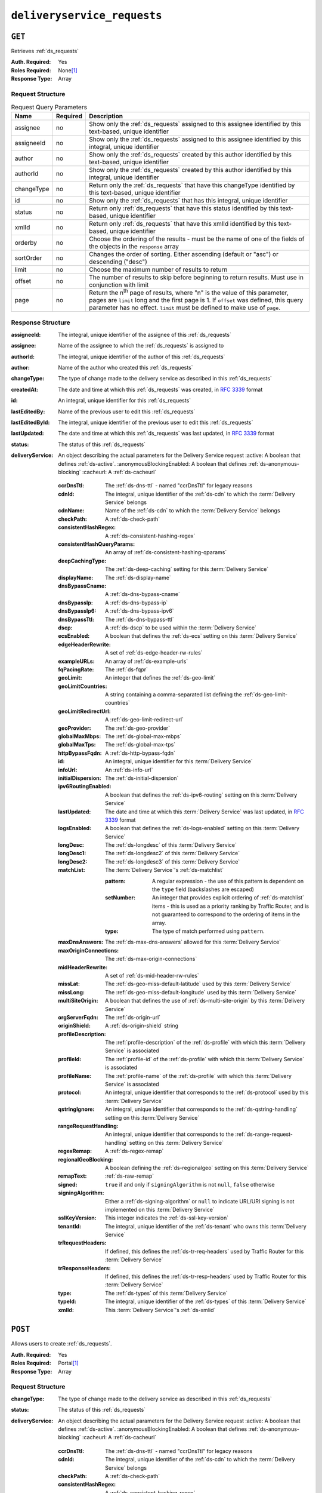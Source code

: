 ..
..
.. Licensed under the Apache License, Version 2.0 (the "License");
.. you may not use this file except in compliance with the License.
.. You may obtain a copy of the License at
..
..     http://www.apache.org/licenses/LICENSE-2.0
..
.. Unless required by applicable law or agreed to in writing, software
.. distributed under the License is distributed on an "AS IS" BASIS,
.. WITHOUT WARRANTIES OR CONDITIONS OF ANY KIND, either express or implied.
.. See the License for the specific language governing permissions and
.. limitations under the License.
..

.. _to-api-v1-deliveryservice_requests:

****************************
``deliveryservice_requests``
****************************

``GET``
=======
Retrieves :ref:`ds_requests`

:Auth. Required: Yes
:Roles Required: None\ [#tenancy]_
:Response Type:  Array

Request Structure
-----------------
.. table:: Request Query Parameters

	+-------------+----------+--------------------------------------------------------------------------------------------------------------------------------------+
	| Name        | Required | Description                                                                                                                          |
	+=============+==========+======================================================================================================================================+
	| assignee    | no       | Show only the :ref:`ds_requests` assigned to this assignee identified by this text-based, unique identifier                          |
	+-------------+----------+--------------------------------------------------------------------------------------------------------------------------------------+
	| assigneeId  | no       | Show only the :ref:`ds_requests` assigned to this assignee identified by this integral, unique identifier                            |
	+-------------+----------+--------------------------------------------------------------------------------------------------------------------------------------+
	| author      | no       | Show only the :ref:`ds_requests` created by this author identified by this text-based, unique identifier                             |
	+-------------+----------+--------------------------------------------------------------------------------------------------------------------------------------+
	| authorId    | no       | Show only the :ref:`ds_requests` created by this author identified by this integral, unique identifier                               |
	+-------------+----------+--------------------------------------------------------------------------------------------------------------------------------------+
	| changeType  | no       | Return only the :ref:`ds_requests` that have this changeType  identified by this text-based, unique identifier                       |
	+-------------+----------+--------------------------------------------------------------------------------------------------------------------------------------+
	| id          | no       | Show only the :ref:`ds_requests` that has this integral, unique identifier                                                           |
	+-------------+----------+--------------------------------------------------------------------------------------------------------------------------------------+
	| status      | no       | Return only :ref:`ds_requests` that have this status identified by this text-based, unique identifier                                |
	+-------------+----------+--------------------------------------------------------------------------------------------------------------------------------------+
	| xmlId       | no       | Return only :ref:`ds_requests` that have this xmlId identified by this text-based, unique identifier                                 |
	+-------------+----------+--------------------------------------------------------------------------------------------------------------------------------------+
	| orderby     | no       | Choose the ordering of the results - must be the name of one of the fields of the objects in the ``response``                        |
	|             |          | array                                                                                                                                |
	+-------------+----------+--------------------------------------------------------------------------------------------------------------------------------------+
	| sortOrder   | no       | Changes the order of sorting. Either ascending (default or "asc") or descending ("desc")                                             |
	+-------------+----------+--------------------------------------------------------------------------------------------------------------------------------------+
	| limit       | no       | Choose the maximum number of results to return                                                                                       |
	+-------------+----------+--------------------------------------------------------------------------------------------------------------------------------------+
	| offset      | no       | The number of results to skip before beginning to return results. Must use in conjunction with limit                                 |
	+-------------+----------+--------------------------------------------------------------------------------------------------------------------------------------+
	| page        | no       | Return the n\ :sup:`th` page of results, where "n" is the value of this parameter, pages are ``limit`` long and the first page is 1. |
	|             |          | If ``offset`` was defined, this query parameter has no effect. ``limit`` must be defined to make use of ``page``.                    |
	+-------------+----------+--------------------------------------------------------------------------------------------------------------------------------------+

Response Structure
------------------
:assigneeId:           The integral, unique identifier of the assignee of this :ref:`ds_requests`
:assignee:             Name of the assignee to which the :ref:`ds_requests` is assigned to
:authorId:             The integral, unique identifier of the author of this :ref:`ds_requests`
:author:               Name of the author who created this :ref:`ds_requests`
:changeType:           The type of change made to the delivery service as described in this :ref:`ds_requests`
:createdAt:            The date and time at which this :ref:`ds_requests` was created, in :rfc:`3339` format
:id:                   An integral, unique identifier for this :ref:`ds_requests`
:lastEditedBy:         Name of the previous user to edit this :ref:`ds_requests`
:lastEditedById:       The integral, unique identifier of the previous user to edit this :ref:`ds_requests`
:lastUpdated:          The date and time at which this :ref:`ds_requests` was last updated, in :rfc:`3339` format
:status:               The status of this :ref:`ds_requests`

:deliveryService: An object describing the actual parameters for the Delivery Service request
    :active:                   A boolean that defines :ref:`ds-active`.
    :anonymousBlockingEnabled: A boolean that defines :ref:`ds-anonymous-blocking`
    :cacheurl:                 A :ref:`ds-cacheurl`

        .. deprecated:: ATCv3.0
            This field has been deprecated in Traffic Control 3.x and is subject to removal in Traffic Control 4.x or later

    :ccrDnsTtl:           The :ref:`ds-dns-ttl` - named "ccrDnsTtl" for legacy reasons
    :cdnId:               The integral, unique identifier of the :ref:`ds-cdn` to which the :term:`Delivery Service` belongs
    :cdnName:             Name of the :ref:`ds-cdn` to which the :term:`Delivery Service` belongs
    :checkPath:           A :ref:`ds-check-path`
    :consistentHashRegex: A :ref:`ds-consistent-hashing-regex`

        .. versionadded:: 1.4

    :consistentHashQueryParams: An array of :ref:`ds-consistent-hashing-qparams`

        .. versionadded:: 1.4

    :deepCachingType:     The :ref:`ds-deep-caching` setting for this :term:`Delivery Service`

        .. versionadded:: 1.3

    :displayName:       The :ref:`ds-display-name`
    :dnsBypassCname:    A :ref:`ds-dns-bypass-cname`
    :dnsBypassIp:       A :ref:`ds-dns-bypass-ip`
    :dnsBypassIp6:      A :ref:`ds-dns-bypass-ipv6`
    :dnsBypassTtl:      The :ref:`ds-dns-bypass-ttl`
    :dscp:              A :ref:`ds-dscp` to be used within the :term:`Delivery Service`
    :ecsEnabled:        A boolean that defines the :ref:`ds-ecs` setting on this :term:`Delivery Service`

        .. versionadded:: 1.5

    :edgeHeaderRewrite: A set of :ref:`ds-edge-header-rw-rules`
    :exampleURLs:       An array of :ref:`ds-example-urls`
    :fqPacingRate:      The :ref:`ds-fqpr`

        .. versionadded:: 1.3

    :geoLimit:            An integer that defines the :ref:`ds-geo-limit`
    :geoLimitCountries:   A string containing a comma-separated list defining the :ref:`ds-geo-limit-countries`
    :geoLimitRedirectUrl: A :ref:`ds-geo-limit-redirect-url`
    :geoProvider:         The :ref:`ds-geo-provider`
    :globalMaxMbps:       The :ref:`ds-global-max-mbps`
    :globalMaxTps:        The :ref:`ds-global-max-tps`
    :httpBypassFqdn:      A :ref:`ds-http-bypass-fqdn`
    :id:                  An integral, unique identifier for this :term:`Delivery Service`
    :infoUrl:             An :ref:`ds-info-url`
    :initialDispersion:  The :ref:`ds-initial-dispersion`
    :ipv6RoutingEnabled: A boolean that defines the :ref:`ds-ipv6-routing` setting on this :term:`Delivery Service`
    :lastUpdated:        The date and time at which this :term:`Delivery Service` was last updated, in :rfc:`3339` format
    :logsEnabled:        A boolean that defines the :ref:`ds-logs-enabled` setting on this :term:`Delivery Service`
    :longDesc:           The :ref:`ds-longdesc` of this :term:`Delivery Service`
    :longDesc1:          The :ref:`ds-longdesc2` of this :term:`Delivery Service`
    :longDesc2:          The :ref:`ds-longdesc3` of this :term:`Delivery Service`
    :matchList:          The :term:`Delivery Service`'s :ref:`ds-matchlist`

        :pattern:   A regular expression - the use of this pattern is dependent on the ``type`` field (backslashes are escaped)
        :setNumber: An integer that provides explicit ordering of :ref:`ds-matchlist` items - this is used as a priority ranking by Traffic Router, and is not guaranteed to correspond to the ordering of items in the array.
        :type:      The type of match performed using ``pattern``.

    :maxDnsAnswers:        The :ref:`ds-max-dns-answers` allowed for this :term:`Delivery Service`
    :maxOriginConnections: The :ref:`ds-max-origin-connections`

        .. versionadded:: 1.4

    :midHeaderRewrite:     A set of :ref:`ds-mid-header-rw-rules`
    :missLat:              The :ref:`ds-geo-miss-default-latitude` used by this :term:`Delivery Service`
    :missLong:             The :ref:`ds-geo-miss-default-longitude` used by this :term:`Delivery Service`
    :multiSiteOrigin:      A boolean that defines the use of :ref:`ds-multi-site-origin` by this :term:`Delivery Service`
    :orgServerFqdn:        The :ref:`ds-origin-url`
    :originShield:         A :ref:`ds-origin-shield` string
    :profileDescription:   The :ref:`profile-description` of the :ref:`ds-profile` with which this :term:`Delivery Service` is associated
    :profileId:            The :ref:`profile-id` of the :ref:`ds-profile` with which this :term:`Delivery Service` is associated
    :profileName:          The :ref:`profile-name` of the :ref:`ds-profile` with which this :term:`Delivery Service` is associated
    :protocol:             An integral, unique identifier that corresponds to the :ref:`ds-protocol` used by this :term:`Delivery Service`
    :qstringIgnore:        An integral, unique identifier that corresponds to the :ref:`ds-qstring-handling` setting on this :term:`Delivery Service`
    :rangeRequestHandling: An integral, unique identifier that corresponds to the :ref:`ds-range-request-handling` setting on this :term:`Delivery Service`
    :regexRemap:           A :ref:`ds-regex-remap`
    :regionalGeoBlocking:  A boolean defining the :ref:`ds-regionalgeo` setting on this :term:`Delivery Service`
    :remapText:            :ref:`ds-raw-remap`
    :signed:               ``true`` if  and only if ``signingAlgorithm`` is not ``null``, ``false`` otherwise
    :signingAlgorithm:     Either a :ref:`ds-signing-algorithm` or ``null`` to indicate URL/URI signing is not implemented on this :term:`Delivery Service`

        .. versionadded:: 1.3

    :sslKeyVersion: This integer indicates the :ref:`ds-ssl-key-version`
    :tenantId:      The integral, unique identifier of the :ref:`ds-tenant` who owns this :term:`Delivery Service`

        .. versionadded:: 1.3

    :trRequestHeaders: If defined, this defines the :ref:`ds-tr-req-headers` used by Traffic Router for this :term:`Delivery Service`

        .. versionadded:: 1.3

    :trResponseHeaders: If defined, this defines the :ref:`ds-tr-resp-headers` used by Traffic Router for this :term:`Delivery Service`

        .. versionadded:: 1.3

    :type:   The :ref:`ds-types` of this :term:`Delivery Service`
    :typeId: The integral, unique identifier of the :ref:`ds-types` of this :term:`Delivery Service`
    :xmlId:  This :term:`Delivery Service`'s :ref:`ds-xmlid`

.. code-block:: http
	:caption: Response Example

	HTTP/1.1 200 OK
	Access-Control-Allow-Credentials: true
	Access-Control-Allow-Headers: Origin, X-Requested-With, Content-Type, Accept, Set-Cookie, Cookie
	Access-Control-Allow-Methods: POST,GET,OPTIONS,PUT,DELETE
	Access-Control-Allow-Origin: *
	Content-Type: application/json
	Set-Cookie: mojolicious=...; Path=/; Expires=Wed, 12 Feb 2020 00:21:40 GMT; Max-Age=3600; HttpOnly
	Whole-Content-Sha512: ME1ZLCtgXYrWlIXhS6qn4YqOzx2yk7aoe0hV7AxRsZfH0/TiCPOnLLkOHxS6YfuuIQK9UQNPxuOxDlAK78rkxA==
	X-Server-Name: traffic_ops_golang/
	Date: Tue, 11 Feb 2020 23:21:40 GMT
	Transfer-Encoding: chunked

	{ "response": [{
        "assigneeId": 2,
        "assignee": "admin",
        "authorId": 2,
        "author": "admin",
        "changeType": "create",
        "createdAt": "2020-02-11 20:05:48+00",
        "id": 1,
        "lastEditedBy": "admin",
        "lastEditedById": 2,
        "lastUpdated": "2020-02-11 20:05:48+00",
        "deliveryService": {
            "active": true,
            "anonymousBlockingEnabled": false,
            "cacheurl": null,
            "ccrDnsTtl": null,
            "cdnId": 2,
            "cdnName": null,
            "checkPath": null,
            "displayName": "Demo 1",
            "dnsBypassCname": null,
            "dnsBypassIp": null,
            "dnsBypassIp6": null,
            "dnsBypassTtl": null,
            "dscp": 0,
            "edgeHeaderRewrite": null,
            "geoLimit": 0,
            "geoLimitCountries": null,
            "geoLimitRedirectURL": null,
            "geoProvider": 0,
            "globalMaxMbps": null,
            "globalMaxTps": null,
            "httpBypassFqdn": null,
            "id": 1,
            "infoUrl": null,
            "initialDispersion": 1,
            "ipv6RoutingEnabled": true,
            "lastUpdated": "2019-05-15 14:32:05+00",
            "logsEnabled": true,
            "longDesc": "Demo Delivery Service Request",
            "longDesc1": null,
            "longDesc2": null,
            "matchList": [
                {
                    "type": "HOST_REGEXP",
                    "setNumber": 0,
                    "pattern": ".*\\.demo1\\..*"
                }
            ],
            "maxDnsAnswers": null,
            "midHeaderRewrite": null,
            "missLat": 42,
            "missLong": -88,
            "multiSiteOrigin": false,
            "originShield": null,
            "orgServerFqdn": "http://origin.infra.ciab.test",
            "profileDescription": null,
            "profileId": null,
            "profileName": null,
            "protocol": 2,
            "qstringIgnore": 0,
            "rangeRequestHandling": 0,
            "regexRemap": null,
            "regionalGeoBlocking": false,
            "remapText": null,
            "routingName": "video",
            "signed": false,
            "sslKeyVersion": null,
            "tenantId": 1,
            "type": "HTTP",
            "typeId": 1,
            "xmlId": "demo1",
            "exampleURLs": [
                "http://video.demo1.mycdn.ciab.test",
                "https://video.demo1.mycdn.ciab.test"
            ],
            "deepCachingType": "NEVER",
            "fqPacingRate": null,
            "signingAlgorithm": null,
            "tenant": "root",
            "trResponseHeaders": null,
            "trRequestHeaders": null,
            "consistentHashRegex": null,
            "consistentHashQueryParams": [
                "abc",
                "pdq",
                "xxx",
                "zyx"
            ],
            "maxOriginConnections": 0,
            "ecsEnabled": false
        },
        "status": "complete"
	}]}


``POST``
========
Allows users to create :ref:`ds_requests`.

:Auth. Required: Yes
:Roles Required: Portal\ [#tenancy]_
:Response Type:  Array

Request Structure
-----------------
:changeType:           The type of change made to the delivery service as described in this :ref:`ds_requests`
:status:               The status of this :ref:`ds_requests`

:deliveryService: An object describing the actual parameters for the Delivery Service request
    :active:                   A boolean that defines :ref:`ds-active`.
    :anonymousBlockingEnabled: A boolean that defines :ref:`ds-anonymous-blocking`
    :cacheurl:                 A :ref:`ds-cacheurl`

        .. deprecated:: ATCv3.0
            This field has been deprecated in Traffic Control 3.x and is subject to removal in Traffic Control 4.x or later

    :ccrDnsTtl:           The :ref:`ds-dns-ttl` - named "ccrDnsTtl" for legacy reasons
    :cdnId:               The integral, unique identifier of the :ref:`ds-cdn` to which the :term:`Delivery Service` belongs
    :checkPath:           A :ref:`ds-check-path`
    :consistentHashRegex: A :ref:`ds-consistent-hashing-regex`

        .. versionadded:: 1.4

    :consistentHashQueryParams: An array of :ref:`ds-consistent-hashing-qparams`

        .. versionadded:: 1.4

    :deepCachingType: The :ref:`ds-deep-caching` setting for this :term:`Delivery Service`

        .. versionadded:: 1.3

    :displayName:       The :ref:`ds-display-name`
    :dnsBypassCname:    A :ref:`ds-dns-bypass-cname`
    :dnsBypassIp:       A :ref:`ds-dns-bypass-ip`
    :dnsBypassIp6:      A :ref:`ds-dns-bypass-ipv6`
    :dnsBypassTtl:      The :ref:`ds-dns-bypass-ttl`
    :dscp:              A :ref:`ds-dscp` to be used within the :term:`Delivery Service`
    :ecsEnabled:        A boolean that defines the :ref:`ds-ecs` setting on this :term:`Delivery Service`

        .. versionadded:: 1.4

    :edgeHeaderRewrite: A set of :ref:`ds-edge-header-rw-rules`
    :fqPacingRate:      The :ref:`ds-fqpr`

        .. versionadded:: 1.3

    :geoLimit:             An integer that defines the :ref:`ds-geo-limit`
    :geoLimitCountries:    A string containing a comma-separated list defining the :ref:`ds-geo-limit-countries`\ [#geolimit]_
    :geoLimitRedirectUrl:  A :ref:`ds-geo-limit-redirect-url`\ [#geolimit]_
    :geoProvider:          The :ref:`ds-geo-provider`
    :globalMaxMbps:        The :ref:`ds-global-max-mbps`
    :globalMaxTps:         The :ref:`ds-global-max-tps`
    :httpBypassFqdn:       A :ref:`ds-http-bypass-fqdn`
    :infoUrl:              An :ref:`ds-info-url`
    :initialDispersion:    The :ref:`ds-initial-dispersion`
    :ipv6RoutingEnabled:   A boolean that defines the :ref:`ds-ipv6-routing` setting on this :term:`Delivery Service`
    :logsEnabled:          A boolean that defines the :ref:`ds-logs-enabled` setting on this :term:`Delivery Service`
    :longDesc:             The :ref:`ds-longdesc` of this :term:`Delivery Service`
    :longDesc1:            An optional field containing the :ref:`ds-longdesc2` of this :term:`Delivery Service`
    :longDesc2:            An optional field containing the :ref:`ds-longdesc3` of this :term:`Delivery Service`
    :maxDnsAnswers:        The :ref:`ds-max-dns-answers` allowed for this :term:`Delivery Service`
    :maxOriginConnections: The :ref:`ds-max-origin-connections`

        .. versionadded:: 1.4

    :midHeaderRewrite:     A set of :ref:`ds-mid-header-rw-rules`
    :missLat:              The :ref:`ds-geo-miss-default-latitude` used by this :term:`Delivery Service`
    :missLong:             The :ref:`ds-geo-miss-default-longitude` used by this :term:`Delivery Service`
    :multiSiteOrigin:      A boolean that defines the use of :ref:`ds-multi-site-origin` by this :term:`Delivery Service`
    :orgServerFqdn:        The :ref:`ds-origin-url`
    :originShield:         A :ref:`ds-origin-shield` string
    :profileId:            An optional :ref:`profile-id` of a :ref:`ds-profile` with which this :term:`Delivery Service` shall be associated
    :protocol:             An integral, unique identifier that corresponds to the :ref:`ds-protocol` used by this :term:`Delivery Service`
    :qstringIgnore:        An integral, unique identifier that corresponds to the :ref:`ds-qstring-handling` setting on this :term:`Delivery Service`
    :rangeRequestHandling: An integral, unique identifier that corresponds to the :ref:`ds-range-request-handling` setting on this :term:`Delivery Service`
    :regexRemap:           A :ref:`ds-regex-remap`
    :regionalGeoBlocking:  A boolean defining the :ref:`ds-regionalgeo` setting on this :term:`Delivery Service`
    :remapText:            :ref:`ds-raw-remap`
    :signed:               ``true`` if  and only if ``signingAlgorithm`` is not ``null``, ``false`` otherwise
    :signingAlgorithm:     Either a :ref:`ds-signing-algorithm` or ``null`` to indicate URL/URI signing is not implemented on this :term:`Delivery Service`

        .. versionadded:: 1.3

    :sslKeyVersion: This integer indicates the :ref:`ds-ssl-key-version`
    :tenantId:      The integral, unique identifier of the :ref:`ds-tenant` who owns this :term:`Delivery Service`

        .. versionadded:: 1.3

    :trRequestHeaders: If defined, this defines the :ref:`ds-tr-req-headers` used by Traffic Router for this :term:`Delivery Service`

        .. versionadded:: 1.3

    :trResponseHeaders: If defined, this defines the :ref:`ds-tr-resp-headers` used by Traffic Router for this :term:`Delivery Service`

        .. versionadded:: 1.3

    :type:   The :ref:`ds-types` of this :term:`Delivery Service`
    :typeId: The integral, unique identifier of the :ref:`ds-types` of this :term:`Delivery Service`
    :xmlId:  This :term:`Delivery Service`'s :ref:`ds-xmlid`

.. code-block:: http
	:caption: Request Example

	POST /api/1.3/deliveryservice_requests HTTP/1.1
	Host: trafficops.infra.ciab.test
	User-Agent: curl/7.47.0
	Accept: */*
	Cookie: mojolicious=...
	Content-Length: 777
	Content-Type: application/json

    {
        "changeType": "create",
        "deliveryService": {
            "active": true,
            "cdnId": 2,
            "displayName": "test",
            "dscp": 0,
            "geoLimit": 0,
            "geoProvider": 0,
            "initialDispersion": 1,
            "ipv6RoutingEnabled": true,
            "logsEnabled": false,
            "missLat": 0,
            "missLong": 0,
            "multiSiteOrigin": false,
            "orgServerFqdn": "http://origin.infra.ciab.test",
            "protocol": 0,
            "qstringIgnore": 0,
            "rangeRequestHandling": 0,
            "regionalGeoBlocking": false,
            "tenantId": 1,
            "typeId": 1,
            "xmlId": "demo1"
        },
        "status": "submitted"
    }


Response Structure
------------------
:assigneeId:           The integral, unique identifier of the assignee of this :ref:`ds_requests`
:assignee:             Name of the assignee to which the :ref:`ds_requests` is assigned to
:authorId:             The integral, unique identifier of the author of this :ref:`ds_requests`
:author:               Name of the author who created this :ref:`ds_requests`
:changeType:           The type of change made to the delivery service as described in this :ref:`ds_requests`
:createdAt:            The date and time at which this :ref:`ds_requests` was created, in :rfc:`3339` format
:id:                   An integral, unique identifier for this :ref:`ds_requests`
:lastEditedBy:         Name of the previous user to edit this :ref:`ds_requests`
:lastEditedById:       The integral, unique identifier of the previous user to edit this :ref:`ds_requests`
:lastUpdated:          The date and time at which this :ref:`ds_requests` was last updated, in :rfc:`3339` format
:status:               The status of this :ref:`ds_requests`

:deliveryService: An object describing the actual parameters for the Delivery Service request
    :active:                   A boolean that defines :ref:`ds-active`.
    :anonymousBlockingEnabled: A boolean that defines :ref:`ds-anonymous-blocking`
    :cacheurl:                 A :ref:`ds-cacheurl`

        .. deprecated:: ATCv3.0
            This field has been deprecated in Traffic Control 3.x and is subject to removal in Traffic Control 4.x or later

    :ccrDnsTtl:           The :ref:`ds-dns-ttl` - named "ccrDnsTtl" for legacy reasons
    :cdnId:               The integral, unique identifier of the :ref:`ds-cdn` to which the :term:`Delivery Service` belongs
    :cdnName:             Name of the :ref:`ds-cdn` to which the :term:`Delivery Service` belongs
    :checkPath:           A :ref:`ds-check-path`
    :consistentHashRegex: A :ref:`ds-consistent-hashing-regex`

        .. versionadded:: 1.4

    :consistentHashQueryParams: An array of :ref:`ds-consistent-hashing-qparams`

        .. versionadded:: 1.4

    :deepCachingType:     The :ref:`ds-deep-caching` setting for this :term:`Delivery Service`

        .. versionadded:: 1.3

    :displayName:       The :ref:`ds-display-name`
    :dnsBypassCname:    A :ref:`ds-dns-bypass-cname`
    :dnsBypassIp:       A :ref:`ds-dns-bypass-ip`
    :dnsBypassIp6:      A :ref:`ds-dns-bypass-ipv6`
    :dnsBypassTtl:      The :ref:`ds-dns-bypass-ttl`
    :dscp:              A :ref:`ds-dscp` to be used within the :term:`Delivery Service`
    :ecsEnabled:        A boolean that defines the :ref:`ds-ecs` setting on this :term:`Delivery Service`

        .. versionadded:: 1.4

    :edgeHeaderRewrite: A set of :ref:`ds-edge-header-rw-rules`
    :exampleURLs:       An array of :ref:`ds-example-urls`
    :fqPacingRate:      The :ref:`ds-fqpr`

        .. versionadded:: 1.3

    :geoLimit:            An integer that defines the :ref:`ds-geo-limit`
    :geoLimitCountries:   A string containing a comma-separated list defining the :ref:`ds-geo-limit-countries`
    :geoLimitRedirectUrl: A :ref:`ds-geo-limit-redirect-url`
    :geoProvider:         The :ref:`ds-geo-provider`
    :globalMaxMbps:       The :ref:`ds-global-max-mbps`
    :globalMaxTps:        The :ref:`ds-global-max-tps`
    :httpBypassFqdn:      A :ref:`ds-http-bypass-fqdn`
    :id:                  An integral, unique identifier for this :term:`Delivery Service`
    :infoUrl:             An :ref:`ds-info-url`
    :initialDispersion:   The :ref:`ds-initial-dispersion`
    :ipv6RoutingEnabled:  A boolean that defines the :ref:`ds-ipv6-routing` setting on this :term:`Delivery Service`
    :lastUpdated:         The date and time at which this :term:`Delivery Service` was last updated, in :rfc:`3339` format
    :logsEnabled:         A boolean that defines the :ref:`ds-logs-enabled` setting on this :term:`Delivery Service`
    :longDesc:            The :ref:`ds-longdesc` of this :term:`Delivery Service`
    :longDesc1:           The :ref:`ds-longdesc2` of this :term:`Delivery Service`
    :longDesc2:           The :ref:`ds-longdesc3` of this :term:`Delivery Service`
    :matchList:           The :term:`Delivery Service`'s :ref:`ds-matchlist`

        :pattern:   A regular expression - the use of this pattern is dependent on the ``type`` field (backslashes are escaped)
        :setNumber: An integer that provides explicit ordering of :ref:`ds-matchlist` items - this is used as a priority ranking by Traffic Router, and is not guaranteed to correspond to the ordering of items in the array.
        :type:      The type of match performed using ``pattern``.

    :maxDnsAnswers:        The :ref:`ds-max-dns-answers` allowed for this :term:`Delivery Service`
    :maxOriginConnections: The :ref:`ds-max-origin-connections`

        .. versionadded:: 1.4

    :midHeaderRewrite:     A set of :ref:`ds-mid-header-rw-rules`
    :missLat:              The :ref:`ds-geo-miss-default-latitude` used by this :term:`Delivery Service`
    :missLong:             The :ref:`ds-geo-miss-default-longitude` used by this :term:`Delivery Service`
    :multiSiteOrigin:      A boolean that defines the use of :ref:`ds-multi-site-origin` by this :term:`Delivery Service`
    :orgServerFqdn:        The :ref:`ds-origin-url`
    :originShield:         A :ref:`ds-origin-shield` string
    :profileDescription:   The :ref:`profile-description` of the :ref:`ds-profile` with which this :term:`Delivery Service` is associated
    :profileId:            The :ref:`profile-id` of the :ref:`ds-profile` with which this :term:`Delivery Service` is associated
    :profileName:          The :ref:`profile-name` of the :ref:`ds-profile` with which this :term:`Delivery Service` is associated
    :protocol:             An integral, unique identifier that corresponds to the :ref:`ds-protocol` used by this :term:`Delivery Service`
    :qstringIgnore:        An integral, unique identifier that corresponds to the :ref:`ds-qstring-handling` setting on this :term:`Delivery Service`
    :rangeRequestHandling: An integral, unique identifier that corresponds to the :ref:`ds-range-request-handling` setting on this :term:`Delivery Service`
    :regexRemap:           A :ref:`ds-regex-remap`
    :regionalGeoBlocking:  A boolean defining the :ref:`ds-regionalgeo` setting on this :term:`Delivery Service`
    :remapText:            :ref:`ds-raw-remap`
    :signed:               ``true`` if  and only if ``signingAlgorithm`` is not ``null``, ``false`` otherwise
    :signingAlgorithm:     Either a :ref:`ds-signing-algorithm` or ``null`` to indicate URL/URI signing is not implemented on this :term:`Delivery Service`

        .. versionadded:: 1.3

    :sslKeyVersion: This integer indicates the :ref:`ds-ssl-key-version`
    :tenantId:      The integral, unique identifier of the :ref:`ds-tenant` who owns this :term:`Delivery Service`

        .. versionadded:: 1.3

    :trRequestHeaders: If defined, this defines the :ref:`ds-tr-req-headers` used by Traffic Router for this :term:`Delivery Service`

        .. versionadded:: 1.3

    :trResponseHeaders: If defined, this defines the :ref:`ds-tr-resp-headers` used by Traffic Router for this :term:`Delivery Service`

        .. versionadded:: 1.3

    :type:   The :ref:`ds-types` of this :term:`Delivery Service`
    :typeId: The integral, unique identifier of the :ref:`ds-types` of this :term:`Delivery Service`
    :xmlId:  This :term:`Delivery Service`'s :ref:`ds-xmlid`

.. code-block:: http
	:caption: Response Example

	HTTP/1.1 200 OK
	Access-Control-Allow-Credentials: true
	Access-Control-Allow-Headers: Origin, X-Requested-With, Content-Type, Accept, Set-Cookie, Cookie
	Access-Control-Allow-Methods: POST,GET,OPTIONS,PUT,DELETE
	Access-Control-Allow-Origin: *
	Content-Type: application/json
	Set-Cookie: mojolicious=...; Path=/; Expires=Mon, 18 Nov 2019 17:40:54 GMT; Max-Age=3600; HttpOnly
	Whole-Content-Sha512: SVveQ5hGwfPv8N5APUskwLOzwrTUVA+z8wuFLsSLCr1/vVnFJJ0VQOGMUctg1NbqhAuQ795MJmuuAaAwR8dSOQ==
	X-Server-Name: traffic_ops_golang/
	Date: Mon, 19 Nov 2018 19:45:49 GMT
	Content-Length: 792

    { "alerts": [
        {
            "text": "deliveryservice_request was created.",
            "level": "success"
        }
    ],
	"response": {
	    "authorId": 2,
        "author": null,
        "changeType": "create",
        "createdAt": null,
        "id": 1,
        "lastEditedBy": null,
        "lastEditedById": 2,
        "lastUpdated": "2020-02-12 18:18:33+00",
        "deliveryService": {
            "active": true,
            "anonymousBlockingEnabled": false,
            "cacheurl": null,
            "ccrDnsTtl": null,
            "cdnId": 2,
            "cdnName": null,
            "checkPath": null,
            "displayName": "test",
            "dnsBypassCname": null,
            "dnsBypassIp": null,
            "dnsBypassIp6": null,
            "dnsBypassTtl": null,
            "dscp": 0,
            "edgeHeaderRewrite": null,
            "geoLimit": 0,
            "geoLimitCountries": null,
            "geoLimitRedirectURL": null,
            "geoProvider": 0,
            "globalMaxMbps": null,
            "globalMaxTps": null,
            "httpBypassFqdn": null,
            "id": null,
            "infoUrl": null,
            "initialDispersion": 1,
            "ipv6RoutingEnabled": true,
            "lastUpdated": null,
            "logsEnabled": false,
            "longDesc": null,
            "longDesc1": null,
            "longDesc2": null,
            "matchList": null,
            "maxDnsAnswers": null,
            "midHeaderRewrite": null,
            "missLat": 0,
            "missLong": 0,
            "multiSiteOrigin": false,
            "originShield": null,
            "orgServerFqdn": "http://origin.infra.ciab.test",
            "profileDescription": null,
            "profileId": null,
            "profileName": null,
            "protocol": 0,
            "qstringIgnore": 0,
            "rangeRequestHandling": 0,
            "regexRemap": null,
            "regionalGeoBlocking": false,
            "remapText": null,
            "routingName": "cdn",
            "signed": false,
            "sslKeyVersion": null,
            "tenantId": 1,
            "type": null,
            "typeId": 1,
            "xmlId": "demo1",
            "exampleURLs": null,
            "deepCachingType": "NEVER",
            "fqPacingRate": null,
            "signingAlgorithm": null,
            "tenant": null,
            "trResponseHeaders": null,
            "trRequestHeaders": null,
            "consistentHashRegex": null,
            "consistentHashQueryParams": null,
            "maxOriginConnections": 0,
            "ecsEnabled": false
		},
		"status": "submitted"
	}}



``PUT``
=======
Allows users to edit an existing :ref:`ds_requests`.

:Auth. Required: Yes
:Roles Required: Portal\ [#tenancy]_
:Response Type:

Request Structure
-----------------

.. table:: Request Path Parameters

	+------+-------------------------------------------------------------------------------+
	| Name | Description                                                                   |
	+======+===============================================================================+
	| ID   | The integral, unique identifier of the :ref:`ds_requests` to be updated       |
	+------+-------------------------------------------------------------------------------+

:changeType:           The type of change of this :ref:`ds_requests`
:status:               The status of this :ref:`ds_requests`

:deliveryService: An object describing the actual parameters for the Delivery Service request
    :active:                   A boolean that defines :ref:`ds-active`.
    :anonymousBlockingEnabled: A boolean that defines :ref:`ds-anonymous-blocking`
    :cacheurl:                 A :ref:`ds-cacheurl`

        .. deprecated:: ATCv3.0
            This field has been deprecated in Traffic Control 3.x and is subject to removal in Traffic Control 4.x or later

    :ccrDnsTtl:           The :ref:`ds-dns-ttl` - named "ccrDnsTtl" for legacy reasons
    :cdnId:               The integral, unique identifier of the :ref:`ds-cdn` to which the :term:`Delivery Service` belongs
    :checkPath:           A :ref:`ds-check-path`
    :consistentHashRegex: A :ref:`ds-consistent-hashing-regex`

        .. versionadded:: 1.4

    :consistentHashQueryParams: An array of :ref:`ds-consistent-hashing-qparams`

        .. versionadded:: 1.4

    :deepCachingType:     The :ref:`ds-deep-caching` setting for this :term:`Delivery Service`

        .. versionadded:: 1.3

    :displayName:       The :ref:`ds-display-name`
    :dnsBypassCname:    A :ref:`ds-dns-bypass-cname`
    :dnsBypassIp:       A :ref:`ds-dns-bypass-ip`
    :dnsBypassIp6:      A :ref:`ds-dns-bypass-ipv6`
    :dnsBypassTtl:      The :ref:`ds-dns-bypass-ttl`
    :dscp:              A :ref:`ds-dscp` to be used within the :term:`Delivery Service`
    :ecsEnabled:        A boolean that defines the :ref:`ds-ecs` setting on this :term:`Delivery Service`

        .. versionadded:: 1.4

    :edgeHeaderRewrite: A set of :ref:`ds-edge-header-rw-rules`
    :fqPacingRate:      The :ref:`ds-fqpr`

        .. versionadded:: 1.3

    :geoLimit:            An integer that defines the :ref:`ds-geo-limit`
    :geoLimitCountries:   A string containing a comma-separated list defining the :ref:`ds-geo-limit-countries`\ [#geolimit]_
    :geoLimitRedirectUrl: A :ref:`ds-geo-limit-redirect-url`\ [#geolimit]_
    :geoProvider:         The :ref:`ds-geo-provider`
    :globalMaxMbps:       The :ref:`ds-global-max-mbps`
    :globalMaxTps:        The :ref:`ds-global-max-tps`
    :httpBypassFqdn:      A :ref:`ds-http-bypass-fqdn`
    :infoUrl:             An :ref:`ds-info-url`
    :initialDispersion:   The :ref:`ds-initial-dispersion`
    :ipv6RoutingEnabled:  A boolean that defines the :ref:`ds-ipv6-routing` setting on this :term:`Delivery Service`
    :logsEnabled:         A boolean that defines the :ref:`ds-logs-enabled` setting on this :term:`Delivery Service`
    :longDesc:            The :ref:`ds-longdesc` of this :term:`Delivery Service`
    :longDesc1:           An optional field containing the :ref:`ds-longdesc2` of this :term:`Delivery Service`
    :longDesc2:           An optional field containing the :ref:`ds-longdesc3` of this :term:`Delivery Service`
    :maxDnsAnswers:        The :ref:`ds-max-dns-answers` allowed for this :term:`Delivery Service`
    :maxOriginConnections: The :ref:`ds-max-origin-connections`

        .. versionadded:: 1.4

    :midHeaderRewrite:     A set of :ref:`ds-mid-header-rw-rules`
    :missLat:              The :ref:`ds-geo-miss-default-latitude` used by this :term:`Delivery Service`
    :missLong:             The :ref:`ds-geo-miss-default-longitude` used by this :term:`Delivery Service`
    :multiSiteOrigin:      A boolean that defines the use of :ref:`ds-multi-site-origin` by this :term:`Delivery Service`
    :orgServerFqdn:        The :ref:`ds-origin-url`
    :originShield:         A :ref:`ds-origin-shield` string
    :profileId:            An optional :ref:`profile-id` of the :ref:`ds-profile` with which this :term:`Delivery Service` will be associated
    :protocol:             An integral, unique identifier that corresponds to the :ref:`ds-protocol` used by this :term:`Delivery Service`
    :qstringIgnore:        An integral, unique identifier that corresponds to the :ref:`ds-qstring-handling` setting on this :term:`Delivery Service`
    :rangeRequestHandling: An integral, unique identifier that corresponds to the :ref:`ds-range-request-handling` setting on this :term:`Delivery Service`
    :regexRemap:           A :ref:`ds-regex-remap`
    :regionalGeoBlocking:  A boolean defining the :ref:`ds-regionalgeo` setting on this :term:`Delivery Service`
    :remapText:            :ref:`ds-raw-remap`
    :routingName:          The :ref:`ds-routing-name` of this :term:`Delivery Service`
    :signed:               ``true`` if  and only if ``signingAlgorithm`` is not ``null``, ``false`` otherwise
    :signingAlgorithm:     Either a :ref:`ds-signing-algorithm` or ``null`` to indicate URL/URI signing is not implemented on this :term:`Delivery Service`

        .. versionadded:: 1.3

    :sslKeyVersion: This integer indicates the :ref:`ds-ssl-key-version`
    :tenantId:      The integral, unique identifier of the :ref:`ds-tenant` who owns this :term:`Delivery Service`

        .. versionadded:: 1.3

    :trRequestHeaders: If defined, this defines the :ref:`ds-tr-req-headers` used by Traffic Router for this :term:`Delivery Service`

        .. versionadded:: 1.3

    :trResponseHeaders: If defined, this defines the :ref:`ds-tr-resp-headers` used by Traffic Router for this :term:`Delivery Service`

        .. versionadded:: 1.3

    :typeId: The integral, unique identifier of the :ref:`ds-types` of this :term:`Delivery Service`
    :xmlId:  This :term:`Delivery Service`'s :ref:`ds-xmlid`

        .. note:: While this field **must** be present, it is **not** allowed to change; this must be the same as the ``xml_id`` the :term:`Delivery Service` already has. This should almost never be different from the :term:`Delivery Service`'s ``displayName``.


.. code-block:: http
	:caption: Request Example

	PUT /api/1.3/deliveryservice_reques?id=1 HTTP/1.1
	Host: trafficops.infra.ciab.test
	User-Agent: curl/7.47.0
	Accept: */*
	Cookie: mojolicious=...
	Content-Length: 756
	Content-Type: application/json

    {
        "changeType": "create",
        "deliveryService": {
            "active": true,
            "cdnId": 2,
            "displayName": "test",
            "dscp": 0,
            "geoLimit": 0,
            "geoProvider": 0,
            "initialDispersion": 1,
            "ipv6RoutingEnabled": true,
            "logsEnabled": false,
            "missLat": 0,
            "missLong": 0,
            "multiSiteOrigin": false,
            "orgServerFqdn": "http://origin.infra.ciab.test",
            "protocol": 0,
            "qstringIgnore": 0,
            "rangeRequestHandling": 0,
            "regionalGeoBlocking": false,
            "tenantId": 1,
            "typeId": 1,
            "xmlId": "demo1"
        },
        "status": "draft"
    }


Response Structure
------------------
.. code-block:: http
	:caption: Response Example

	HTTP/1.1 200 OK
	Access-Control-Allow-Credentials: true
	Access-Control-Allow-Headers: Origin, X-Requested-With, Content-Type, Accept, Set-Cookie, Cookie
	Access-Control-Allow-Methods: POST,GET,OPTIONS,PUT,DELETE
	Access-Control-Allow-Origin: *
	Set-Cookie: mojolicious=...; Path=/; Expires=Wed, 12 Feb 2020 21:08:53 GMT; Max-Age=3600; HttpOnly
	Whole-Content-Sha512: CrvtsPOSStvRNophKIvKc7m2vyT1yLqDqORi8rkcQ7jJ8XSaw5mX5zqWb2BNavpgO3/k69Pcj4gB/RfYFv71eA==
	X-Server-Name: traffic_ops_golang/
	Date: Wed, 12 Feb 2020 20:08:53 GMT
	Content-Length: 756
	Content-Type: text/plain; charset=utf-8

	{ "alerts": [
            {
                "text": "deliveryservice_request was updated.",
                "level": "success"
            }
        ],
    	"response": {
    	    "authorId": 2,
            "author": null,
            "changeType": "create",
            "createdAt": null,
            "id": 1,
            "lastEditedBy": null,
            "lastEditedById": 2,
            "lastUpdated": "2020-02-12 20:12:20+00",
            "deliveryService": {
                "active": true,
                "anonymousBlockingEnabled": false,
                "cacheurl": null,
                "ccrDnsTtl": null,
                "cdnId": 2,
                "cdnName": null,
                "checkPath": null,
                "displayName": "test",
                "dnsBypassCname": null,
                "dnsBypassIp": null,
                "dnsBypassIp6": null,
                "dnsBypassTtl": null,
                "dscp": 0,
                "edgeHeaderRewrite": null,
                "geoLimit": 0,
                "geoLimitCountries": null,
                "geoLimitRedirectURL": null,
                "geoProvider": 0,
                "globalMaxMbps": null,
                "globalMaxTps": null,
                "httpBypassFqdn": null,
                "id": null,
                "infoUrl": null,
                "initialDispersion": 1,
                "ipv6RoutingEnabled": true,
                "lastUpdated": null,
                "logsEnabled": false,
                "longDesc": null,
                "longDesc1": null,
                "longDesc2": null,
                "matchList": null,
                "maxDnsAnswers": null,
                "midHeaderRewrite": null,
                "missLat": 0,
                "missLong": 0,
                "multiSiteOrigin": false,
                "originShield": null,
                "orgServerFqdn": "http://origin.infra.ciab.test",
                "profileDescription": null,
                "profileId": null,
                "profileName": null,
                "protocol": 0,
                "qstringIgnore": 0,
                "rangeRequestHandling": 0,
                "regexRemap": null,
                "regionalGeoBlocking": false,
                "remapText": null,
                "routingName": "cdn",
                "signed": false,
                "sslKeyVersion": null,
                "tenantId": 1,
                "type": null,
                "typeId": 1,
                "xmlId": "demo1",
                "exampleURLs": null,
                "deepCachingType": "NEVER",
                "fqPacingRate": null,
                "signingAlgorithm": null,
                "tenant": null,
                "trResponseHeaders": null,
                "trRequestHeaders": null,
                "consistentHashRegex": null,
                "consistentHashQueryParams": null,
                "maxOriginConnections": 0,
                "ecsEnabled": false
    		},
    		"status": "draft"
    	}}


``DELETE``
==========
Deletes the target :term:`Delivery Service`

:Auth. Required: Yes
:Roles Required: Portal\ [#tenancy]_
:Response Type:  ``undefined``

Request Structure
-----------------
.. table:: Request Path Parameters

	+------+-------------------------------------------------------------------------------+
	| Name | Description                                                                   |
	+======+===============================================================================+
	| ID   | The integral, unique identifier of the :ref:`ds_requests` to be deleted       |
	+------+-------------------------------------------------------------------------------+

.. code-block:: http
	:caption: Request Example

	DELETE /api/1.4/deliveryservice_requests?id=1 HTTP/1.1
	Host: trafficops.infra.ciab.test
	User-Agent: curl/7.47.0
	Accept: */*
	Cookie: mojolicious=...


Response Structure
------------------
.. code-block:: http
	:caption: Response Example

	HTTP/1.1 200 OK
	Access-Control-Allow-Credentials: true
	Access-Control-Allow-Headers: Origin, X-Requested-With, Content-Type, Accept, Set-Cookie, Cookie
	Access-Control-Allow-Methods: POST,GET,OPTIONS,PUT,DELETE
	Access-Control-Allow-Origin: *
	Content-Type: application/json
	Set-Cookie: mojolicious=...; Path=/; Expires=Wed, 12 Feb 2020 21:14:03 GMT; Max-Age=3600; HttpOnly
	Whole-Content-Sha512: jNCbNo8Tw+JMMaWpAYQgntSXPq2Xuj+n2zSEVRaDQFWMV1SYbT9djes6SPdwiBoKq6W0lNE04hOE92jBVcjtEw==
	X-Server-Name: traffic_ops_golang/
	Date: Wed, 12 Feb 2020 20:14:03 GMT
	Content-Length: 96

    { "alerts": [
        {
            "text": "deliveryservice_request was deleted.",
            "level": "success"
        }
    ]}


.. [#tenancy] Only those :ref:`ds_requests` assigned to :term:`Tenants` that are the requesting user's :term:`Tenant` or children thereof will appear in the output of a ``GET`` request, and the same constraints are placed on the allowed values of the ``tenantId`` field of a ``POST`` request to create a new :term:`Delivery Service`
.. [#geoLimit] These fields must be defined if and only if ``geoLimit`` is non-zero
